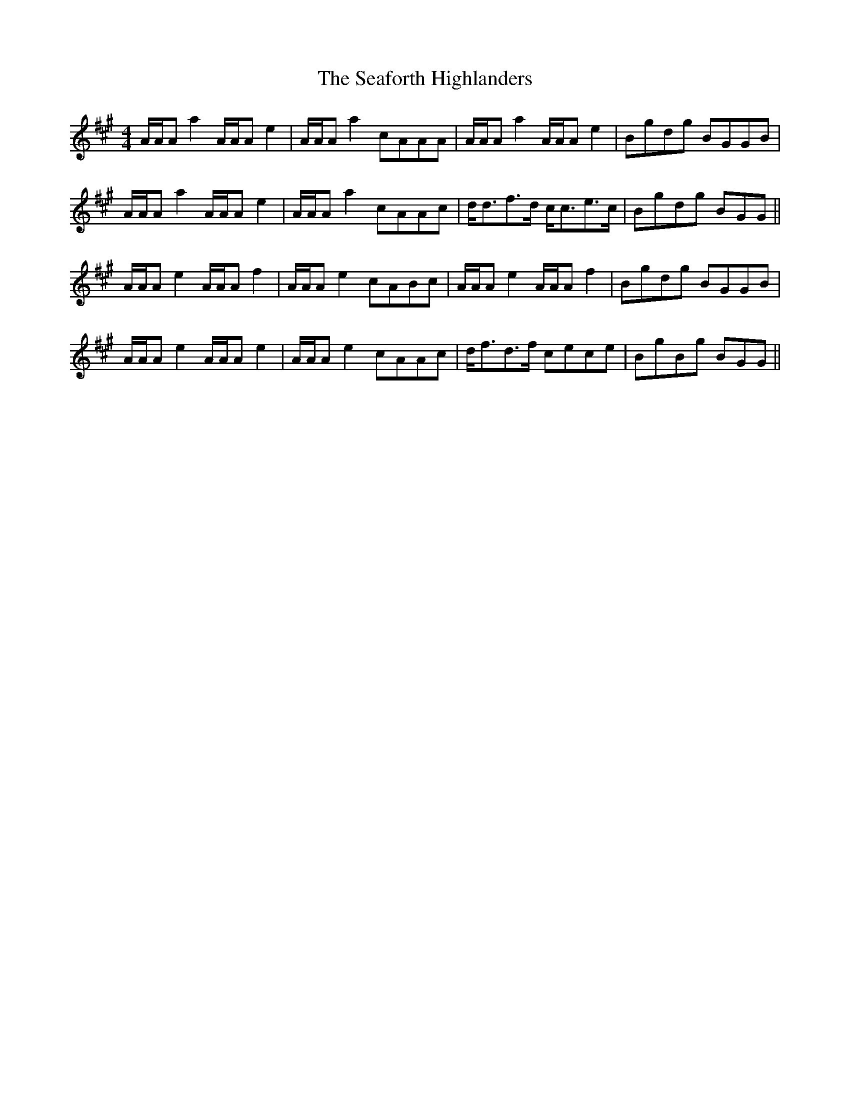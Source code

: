 X: 36247
T: Seaforth Highlanders, The
R: strathspey
M: 4/4
K: Amajor
A/A/A a2 A/A/A e2|A/A/A a2 cAAA|A/A/A a2 A/A/A e2|Bgdg BGGB|
A/A/A a2 A/A/A e2|A/A/A a2 cAAc|d<df>d c<ce>c|Bgdg BGG||
A/A/A e2 A/A/A f2|A/A/A e2 cABc|A/A/A e2 A/A/A f2|Bgdg BGGB|
A/A/A e2 A/A/A e2|A/A/A e2 cAAc|d<fd>f cece|BgBg BGG||

